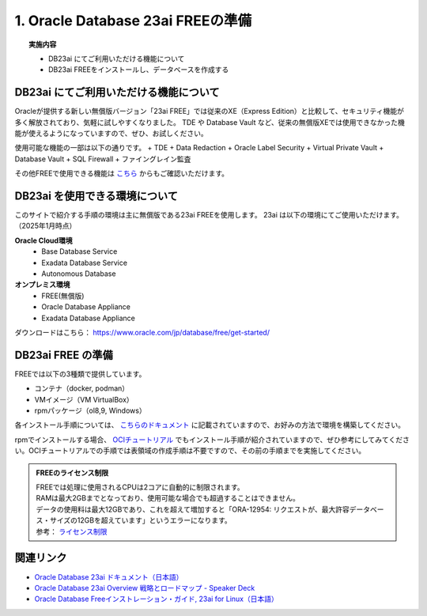 ##########################################
1. Oracle Database 23ai FREEの準備
##########################################

.. topic:: 実施内容

    + DB23ai にてご利用いただける機能について
    + DB23ai FREEをインストールし、データベースを作成する

*******************************************
DB23ai にてご利用いただける機能について
*******************************************
Oracleが提供する新しい無償版バージョン「23ai FREE」では従来のXE（Express Edition）と比較して、セキュリティ機能が多く解放されており、気軽に試しやすくなりました。 
TDE や Database Vault など、従来の無償版XEでは使用できなかった機能が使えるようになっていますので、ぜひ、お試しください。

使用可能な機能の一部は以下の通りです。
+ TDE
+ Data Redaction
+ Oracle Label Security
+ Virtual Private Vault
+ Database Vault
+ SQL Firewall
+ ファイングレイン監査

その他FREEで使用できる機能は `こちら <https://apex.oracle.com/database-features/>`__ からもご確認いただけます。


***********************************
DB23ai を使用できる環境について
***********************************

このサイトで紹介する手順の環境は主に無償版である23ai FREEを使用します。
23ai は以下の環境にてご使用いただけます。（2025年1月時点）

**Oracle Cloud環境**
    + Base Database Service
    + Exadata Database Service
    + Autonomous Database

**オンプレミス環境**
    + FREE(無償版) 
    + Oracle Database Appliance
    + Exadata Database Appliance

ダウンロードはこちら： https://www.oracle.com/jp/database/free/get-started/


******************************
DB23ai FREE の準備
******************************

FREEでは以下の3種類で提供しています。

+ コンテナ（docker, podman）
+ VMイメージ（VM VirtualBox）
+ rpmパッケージ（ol8,9, Windows）

各インストール手順については、 `こちらのドキュメント <https://docs.oracle.com/cd/G11854_01/xeinl/index.html>`__ に記載されていますので、お好みの方法で環境を構築してください。

rpmでインストールする場合、 `OCIチュートリアル <https://oracle-japan.github.io/ocitutorials/ai-vector-search/ai-vector102-23aifree-install>`__ でもインストール手順が紹介されていますので、ぜひ参考にしてみてください。OCIチュートリアルでの手順では表領域の作成手順は不要ですので、その前の手順までを実施してください。


.. admonition:: FREEのライセンス制限

    | FREEでは処理に使用されるCPUは2コアに自動的に制限されます。
    | RAMは最大2GBまでとなっており、使用可能な場合でも超過することはできません。
    | データの使用料は最大12GBであり、これを超えて増加すると「ORA-12954: リクエストが、最大許容データベース・サイズの12GBを超えています」というエラーになります。
    | 参考： `ライセンス制限 <https://docs.oracle.com/cd/G11854_01/xeinl/licensing-restrictions.html#GUID-A3BF7927-EC58-40FC-96B6-1A5E135D19BA>`__


******************************
関連リンク
******************************
+ `Oracle Database 23ai ドキュメント（日本語） <https://docs.oracle.com/cd/G11854_01/books.html>`__
+ `Oracle Database 23ai Overview 戦略とロードマップ - Speaker Deck <https://speakerdeck.com/oracle4engineer/oracle-database-23ai-overview>`__
+ `Oracle Database Freeインストレーション・ガイド, 23ai for Linux（日本語） <https://docs.oracle.com/cd/G11854_01/xeinl/index.html>`__
